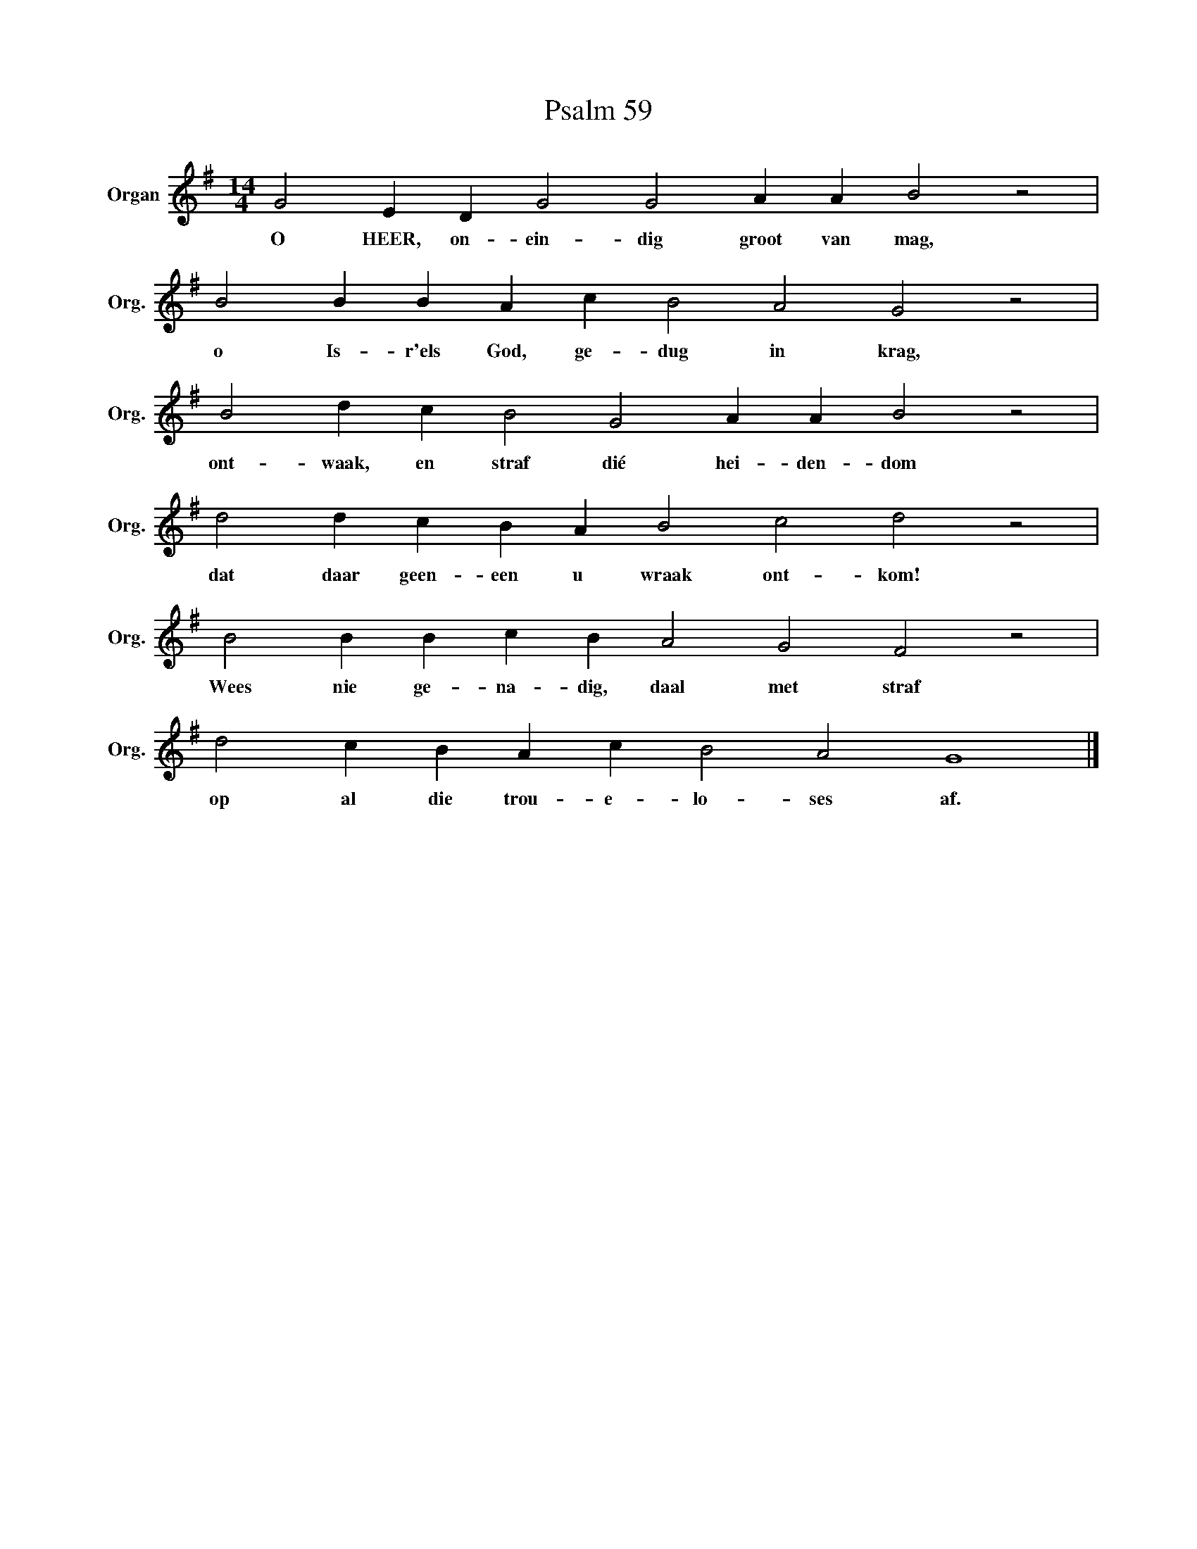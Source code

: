 X:1
T:Psalm 59
L:1/4
M:14/4
I:linebreak $
K:G
V:1 treble nm="Organ" snm="Org."
V:1
 G2 E D G2 G2 A A B2 z2 |$ B2 B B A c B2 A2 G2 z2 |$ B2 d c B2 G2 A A B2 z2 |$ %3
w: O HEER, on- ein- dig groot van mag,|o Is- r'els God, ge- dug in krag,|ont- waak, en straf dié hei- den- dom|
 d2 d c B A B2 c2 d2 z2 |$ B2 B B c B A2 G2 F2 z2 |$ d2 c B A c B2 A2 G4 |] %6
w: dat daar geen- een u wraak ont- kom!|Wees nie ge- na- dig, daal met straf|op al die trou- e- lo- ses af.|

